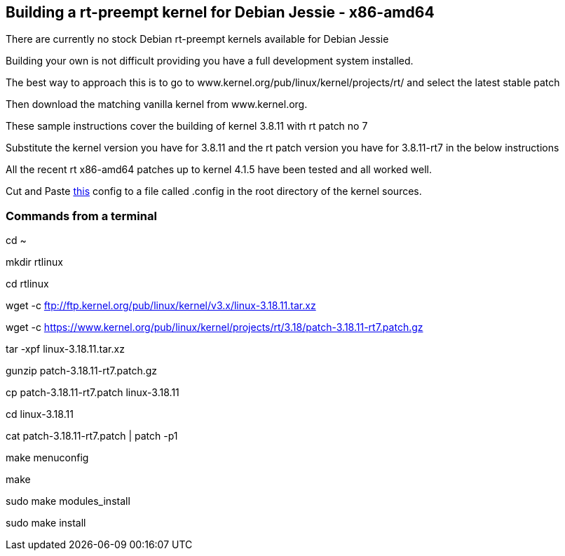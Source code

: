 == Building a rt-preempt kernel for Debian Jessie - x86-amd64

There are currently no stock Debian rt-preempt kernels available for Debian Jessie

Building your own is not difficult providing you have a full development system installed.

The best way to approach this is to go to www.kernel.org/pub/linux/kernel/projects/rt/
and select the latest stable patch

Then download the matching vanilla kernel from www.kernel.org.

These sample instructions cover the building of kernel 3.8.11 with rt patch no 7

Substitute the kernel version you have for 3.8.11 and the rt patch version you have for 3.8.11-rt7 in the below instructions

All the recent rt x86-amd64 patches up to kernel 4.1.5 have been tested and all worked well.

Cut and Paste link:./rt-kernel-config[this] config to a file called .config in the root directory of the kernel sources.

=== Commands from a terminal
cd ~

mkdir rtlinux

cd rtlinux

wget -c ftp://ftp.kernel.org/pub/linux/kernel/v3.x/linux-3.18.11.tar.xz

wget -c https://www.kernel.org/pub/linux/kernel/projects/rt/3.18/patch-3.18.11-rt7.patch.gz

tar -xpf linux-3.18.11.tar.xz

gunzip patch-3.18.11-rt7.patch.gz

cp patch-3.18.11-rt7.patch linux-3.18.11

cd linux-3.18.11

cat patch-3.18.11-rt7.patch | patch -p1

make menuconfig

make

sudo make modules_install

sudo make install
